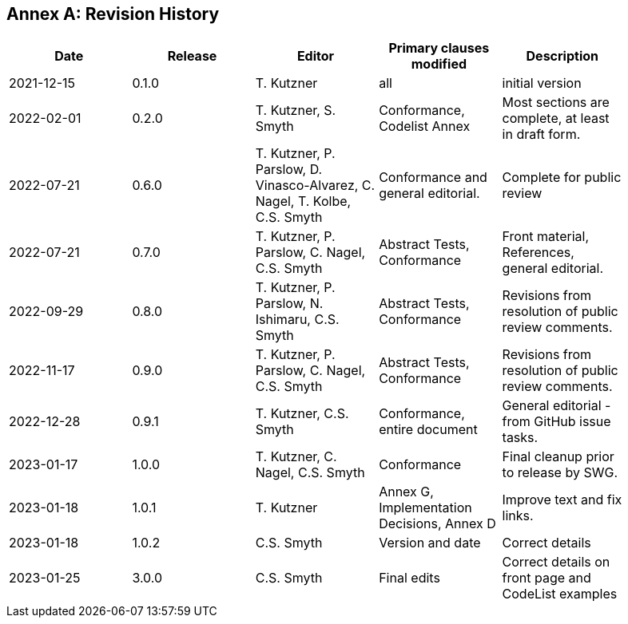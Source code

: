 [appendix]
:appendix-caption: Annex
== Revision History

[width="90%",options="header"]
|===
|Date |Release |Editor | Primary clauses modified |Description
|2021-12-15 |0.1.0 |T. Kutzner|all |initial version
|2022-02-01 |0.2.0 |T. Kutzner, S. Smyth|Conformance, Codelist Annex |Most sections are complete, at least in draft form.
|2022-07-21|0.6.0|T. Kutzner, P. Parslow, D. Vinasco-Alvarez, C. Nagel, T. Kolbe, C.S. Smyth|Conformance and general editorial.|Complete for public review
|2022-07-21|0.7.0|T. Kutzner, P. Parslow, C. Nagel, C.S. Smyth|Abstract Tests, Conformance|Front material, References, general editorial.
|2022-09-29|0.8.0|T. Kutzner, P. Parslow, N. Ishimaru, C.S. Smyth|Abstract Tests, Conformance|Revisions from resolution of public review comments.
|2022-11-17|0.9.0|T. Kutzner, P. Parslow, C. Nagel, C.S. Smyth|Abstract Tests, Conformance|Revisions from resolution of public review comments.
|2022-12-28|0.9.1|T. Kutzner, C.S. Smyth|Conformance, entire document|General editorial - from GitHub issue tasks.
|2023-01-17|1.0.0|T. Kutzner, C. Nagel, C.S. Smyth|Conformance|Final cleanup prior to release by SWG.
|2023-01-18|1.0.1|T. Kutzner|Annex G, Implementation Decisions, Annex D|Improve text and fix links.
|2023-01-18|1.0.2|C.S. Smyth|Version and date|Correct details
|2023-01-25|3.0.0|C.S. Smyth|Final edits|Correct details on front page and CodeList examples

|===